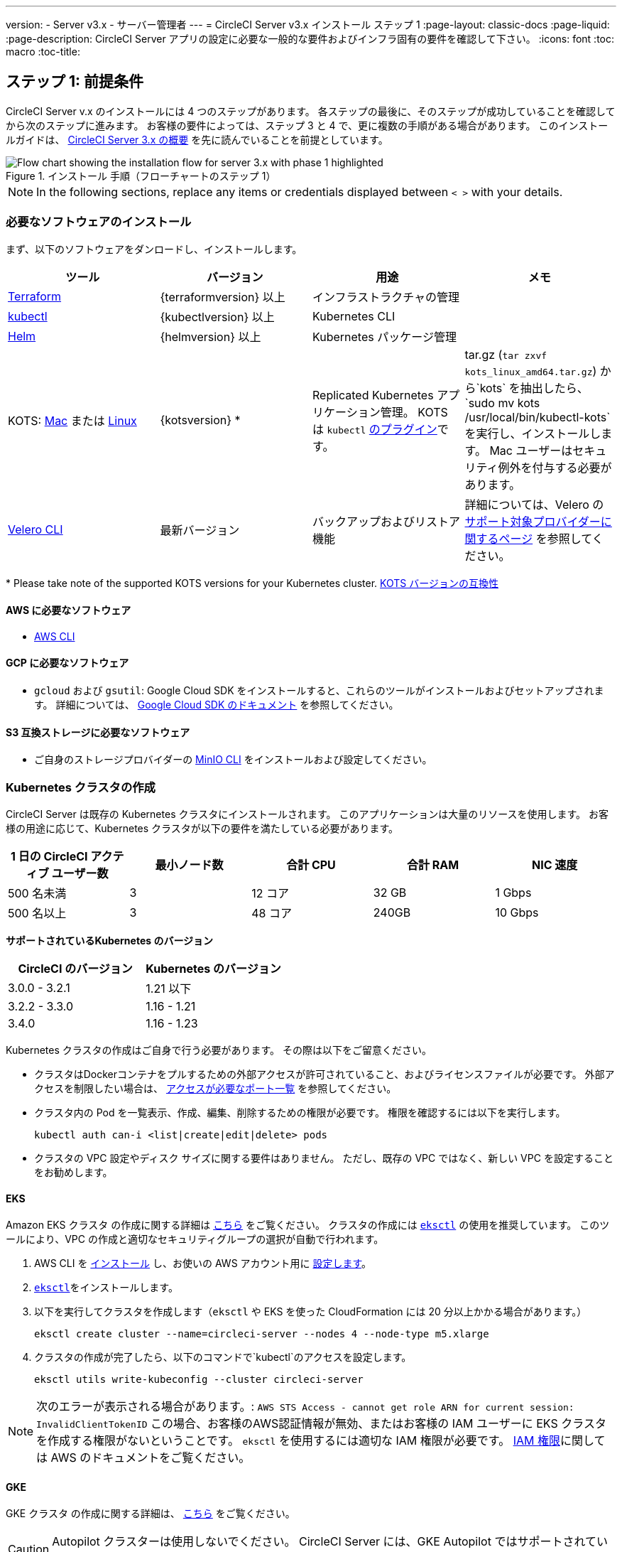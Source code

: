 ---
version:
- Server v3.x
- サーバー管理者
---
= CircleCI Server v3.x インストール ステップ 1
:page-layout: classic-docs
:page-liquid:
:page-description: CircleCI Server アプリの設定に必要な一般的な要件およびインフラ固有の要件を確認して下さい。
:icons: font
:toc: macro
:toc-title:

// This doc uses ifdef and ifndef directives to display or hide content specific to Google Cloud Storage (env-gcp) and AWS (env-aws). Currently, this affects only the generated PDFs. To ensure compatability with the Jekyll version, the directives test for logical opposites. For example, if the attribute is NOT env-aws, display this content. For more information, see https://docs.asciidoctor.org/asciidoc/latest/directives/ifdef-ifndef/.

== ステップ 1: 前提条件
CircleCI Server v.x のインストールには 4 つのステップがあります。 各ステップの最後に、そのステップが成功していることを確認してから次のステップに進みます。 お客様の要件によっては、ステップ 3 と 4 で、更に複数の手順がある場合があります。 このインストールガイドは、 https://circleci.com/docs/2.0/server-3-overview[CircleCI Server 3.x の概要] を先に読んでいることを前提としています。

.インストール 手順（フローチャートのステップ 1）
image::server-install-flow-chart-phase1.png[Flow chart showing the installation flow for server 3.x with phase 1 highlighted]

NOTE: In the following sections, replace any items or credentials displayed between `< >` with your details.

=== 必要なソフトウェアのインストール
まず、以下のソフトウェアをダンロードし、インストールします。

[.table.table-striped]
[cols=4*, options="header", stripes=even]
|===
| ツール
| バージョン
| 用途
| メモ

| https://www.terraform.io/downloads.html[Terraform]
| {terraformversion} 以上
| インフラストラクチャの管理
|

| https://kubernetes.io/docs/tasks/tools/install-kubectl/[kubectl]
| {kubectlversion} 以上
| Kubernetes CLI
|

| https://helm.sh/[Helm]
| {helmversion} 以上
| Kubernetes パッケージ管理
|

| KOTS: https://github.com/replicatedhq/kots/releases/download/v1.69.1/kots_darwin_all.tar.gz[Mac] または https://github.com/replicatedhq/kots/releases/download/v1.65.0/kots_linux_amd64.tar.gz[Linux]
| {kotsversion} *
| Replicated Kubernetes アプリケーション管理。 KOTS は `kubectl` https://kubernetes.io/docs/tasks/extend-kubectl/kubectl-plugins/[のプラグイン]です。 
| tar.gz (`tar zxvf kots_linux_amd64.tar.gz`) から`kots` を抽出したら、`sudo mv kots /usr/local/bin/kubectl-kots`を実行し、インストールします。 Mac ユーザーはセキュリティ例外を付与する必要があります。


| https://github.com/vmware-tanzu/velero/releases[Velero CLI]
| 最新バージョン
| バックアップおよびリストア機能
| 詳細については、Velero の https://velero.io/docs/v1.6/supported-providers/[サポート対象プロバイダーに関するページ] を参照してください。
|===

*{sp}Please take note of the supported KOTS versions for your Kubernetes cluster. https://kots.io/kotsadm/installing/system-requirements/#kubernetes-version-compatibility[KOTS バージョンの互換性]

// Don't include this section in the GCP PDF.

ifndef::env-gcp[]

==== AWS に必要なソフトウェア

- https://docs.aws.amazon.com/cli/latest/userguide/cli-chap-install.html[AWS CLI]

// Stop hiding from GCP PDF:

endif::env-gcp[]

// Don't include this section in the AWS PDF:

ifndef::env-aws[]

==== GCP に必要なソフトウェア

- `gcloud` および `gsutil`:  Google Cloud SDK をインストールすると、これらのツールがインストールおよびセットアップされます。 詳細については、 https://cloud.google.com/sdk/docs/[Google Cloud SDK のドキュメント] を参照してください。

endif::env-aws[]

==== S3 互換ストレージに必要なソフトウェア

- ご自身のストレージプロバイダーの https://docs.min.io/docs/minio-client-quickstart-guide.html[MinIO CLI] をインストールおよび設定してください。

=== Kubernetes クラスタの作成
CircleCI Server は既存の Kubernetes クラスタにインストールされます。 このアプリケーションは大量のリソースを使用します。 お客様の用途に応じて、Kubernetes クラスタが以下の要件を満たしている必要があります。

[.table.table-striped]
[cols=5*, options="header", stripes=even]
|===
| 1 日の CircleCI アクティブ ユーザー数
| 最小ノード数
| 合計 CPU
| 合計 RAM
| NIC 速度

| 500 名未満
| 3
| 12 コア
| 32 GB
| 1 Gbps

| 500 名以上
| 3
| 48 コア
| 240GB
| 10 Gbps
|===

**サポートされているKubernetes のバージョン**

[.table.table-striped]
[cols=2*, options="header", stripes=even]
|===
| CircleCI のバージョン
| Kubernetes のバージョン

| 3.0.0 - 3.2.1
| 1.21 以下

| 3.2.2 - 3.3.0
| 1.16 - 1.21

| 3.4.0
| 1.16 - 1.23
|===

Kubernetes クラスタの作成はご自身で行う必要があります。 その際は以下をご留意ください。

* クラスタはDockerコンテナをプルするための外部アクセスが許可されていること、およびライセンスファイルが必要です。 外部アクセスを制限したい場合は、 https://help.replicated.com/community/t/customer-firewalls/55[アクセスが必要なポート一覧] を参照してください。
* クラスタ内の Pod を一覧表示、作成、編集、削除するための権限が必要です。 権限を確認するには以下を実行します。
+
```shell
kubectl auth can-i <list|create|edit|delete> pods
```
* クラスタの VPC 設定やディスク サイズに関する要件はありません。 ただし、既存の VPC ではなく、新しい VPC を設定することをお勧めします。

ifndef::env-gcp[]

==== EKS
Amazon EKS クラスタ の作成に関する詳細は https://aws.amazon.com/quickstart/architecture/amazon-eks/[こちら] をご覧ください。 クラスタの作成には https://docs.aws.amazon.com/eks/latest/userguide/getting-started-eksctl.html[`eksctl`] の使用を推奨しています。 このツールにより、VPC の作成と適切なセキュリティグループの選択が自動で行われます。

. AWS CLI を https://docs.aws.amazon.com/cli/latest/userguide/install-cliv2.html[インストール] し、お使いの AWS アカウント用に https://docs.aws.amazon.com/cli/latest/userguide/cli-chap-configure.html[設定します]。
.  https://docs.aws.amazon.com/eks/latest/userguide/eksctl.html[`eksctl`]をインストールします。
. 以下を実行してクラスタを作成します（`eksctl` や EKS を使った CloudFormation には 20 分以上かかる場合があります。）
+
```shell
eksctl create cluster --name=circleci-server --nodes 4 --node-type m5.xlarge
```
. クラスタの作成が完了したら、以下のコマンドで`kubectl`のアクセスを設定します。
+
```shell
eksctl utils write-kubeconfig --cluster circleci-server
```

NOTE: 次のエラーが表示される場合があります。: `AWS STS Access - cannot get role ARN for current session: InvalidClientTokenID` この場合、お客様のAWS認証情報が無効、またはお客様の IAM ユーザーに EKS クラスタを作成する権限がないということです。 `eksctl` を使用するには適切な IAM 権限が必要です。 https://aws.amazon.com/iam/features/manage-permissions/[IAM 権限]に関しては AWS のドキュメントをご覧ください。

endif::env-gcp[]

ifndef::env-aws[]

==== GKE
GKE クラスタ の作成に関する詳細は、 https://cloud.google.com/kubernetes-engine/docs/how-to#creating-clusters[こちら] をご覧ください。

CAUTION: Autopilot クラスターは使用しないでください。 CircleCI Server には、GKE Autopilot ではサポートされていない機能が必要です。

. GCP CLI を https://cloud.google.com/sdk/gcloud[インストール] し、お使いの GCP アカウント用に https://cloud.google.com/kubernetes-engine/docs/quickstart#defaults[設定します]。 これには Google Project の作成も含まれます。お客様のプロジェクト内にクラスタを作成する際に必要となります。 
+
NOTE: プロジェクトを作成する際は、必ず API アクセスを有効にしてください。 API アクセスを有効にしないと、次に実行するクラスタ作成コマンドが失敗します。
. 以下のコマンドを実行して、クラスタを作成します。
+
```shell
gcloud container clusters create circleci-server --project <YOUR_GOOGLE_CLOUD_PROJECT_ID> --region europe-west1 --num-nodes 3 --machine-type n1-standard-4
```
. gcloud 認証情報 で `kubectl` を設定します。
+
```shell
gcloud container clusters get-credentials circleci-server --region europe-west1
```
. クラスタを確認します。
+
```shell
kubectl cluster-info
```
. このクラスタのサービスアカウントを作成します。
+
```shell
gcloud iam service-accounts create <YOUR_SERVICE_ACCOUNT_ID> --description="<YOUR_SERVICE_ACCOUNT_DESCRIPTION>"  --display-name="<YOUR_SERVICE_ACCOUNT_DISPLAY_NAME>"
```
. サービスアカウントの認証情報を取得します。
+
```shell
gcloud iam service-accounts keys create <PATH_TO_STORE_CREDENTIALS> --iam-account <SERVICE_ACCOUNT_ID>@<YOUR_GOOGLE_CLOUD_PROJECT_ID>.iam.gserviceaccount.com
```
endif::env-aws[]

===== GKE で Workload Identity を有効化する (オプション)
GKE の https://cloud.google.com/kubernetes-engine/docs/how-to/workload-identity[Workload Identity] により、GKE クラスタのワークロード/ポッドが、静的サービスアカウントの認証情報を使わずに、IAM サービスアカウントに代わって Google Cloud サービスにアクセスすることができます。 Workload Identity を使用するには、GKE クラスタで有効化します。

. 既存のクラスタで Workload Identity を有効にします。
+
```shell
  gcloud container clusters update "<CLUSTER_NAME>" \
    --region="<REGION>" \
    --workload-pool="<PROJECT_ID>.svc.id.goog"
```
. 既存の GKE クラスタの ノードプールを取得します。
+
```shell
  gcloud container node-pools list --cluster "<CLUSTER_NAME>" --region "<REGION>"
```

. 既存のノードプールを更新します。
+
```shell
  gcloud container node-pools update "<NODEPOOL_NAME>" \
    --cluster="<CLUSTER_NAME>" \
    --workload-metadata="GKE_METADATA" \
    --region="<REGION>"
```

既存の全てのノードプールに対して、手順 3 を実行する必要があります。 Follow these links for steps to enable Workload Identity for your Kubernetes service accounts: link:https://circleci.com/docs/2.0/server-3-install-build-services/#gcp-2[Nomad Autoscaler], link:https://circleci.com/docs/2.0/server-3-install-build-services/#gcp-3[VM] and link:https://circleci.com/docs/2.0/server-3-install-prerequisites/#create-a-google-cloud-storage-bucket[Object-Storage]

=== 新しい GitHub OAuth アプリの作成

CAUTION: GitHub Enterprise と CircleCI Server が同一のドメインにない場合、GHE からイメージやアイコンの CircleCI Web アプリへのロードに失敗します。

CircleCI Server 用に GitHub OAuth アプリを登録し設定することで、 GitHub OAuth を使ったサーバーインストールの認証を制御し、ビルドステータス情報を使用して GitHub プロジェクトやレポジトリを更新することができるようになります。

. ブラウザから、*[GitHub instance (GitHub インスタンス)]*>*[Settings (設定)]*>*[Developer Settings (開発者設定)]*>*[Auth Apps (OAuth アプリ)]*に移動し、*[New OAuth App (新しいOAuth アプリ)]* ボタンをクリックします。
+
.新しい GitHub OAuth アプリ
image::github-oauth-new.png[Screenshot showing setting up a new OAuth app]

. ご自身のインストールプランに合わせて以下の項目を入力します。
** *[Homepage URL (ホームページの URL)]*: CircleCI Serverをインストールする URL
** *[Authorization callback URL(認証コールバック URL)]*: 認証コールバックURLは、インストールする URL に`/auth/github`を追加します。

. 完了すると、*クライアントID* が表示されます。 *[Generate a new Client Secret (新しいクライアント シークレットを生成する]* を選択し、新しい OAuth アプリ用のクライアントシークレットを生成します。
 CircleCI Server の設定にはこれらの値が必要です。
+
.クライアント ID とシークレット
image::github-clientid.png[Screenshot showing GitHub Client ID]

NOTE: GitHub Enterprise を使用する場合は、パーソナルアクセストークンと GitHub Enterprise インスタンスのドメイン名も必要です。

=== フロントエンド TLS 証明書
デフォルトでは、すぐに CircleCI Sever の使用を始められるように、自己署名証明書が自動的に作成されます。 本番環境では、信頼できる認証局の証明書を指定する必要があります。 The link:https://letsencrypt.org/[Let's Encrypt] certificate authority, for example, can issue a free certificate using their link:https://certbot.eff.org/[certbot] tool. ここでは、Google Cloud DNS と AWS Route53 の使用について説明します。

ifndef::env-gcp[]

==== AWS Route53

. DNS に AWS Route53 を使用している場合、*certbot-route53* プラグインをインストールする必要があります。 プラグインのインストールには以下のコマンドを実行します。
+
```shell
pip3 install certbot-dns-route53
```

. Then execute this example to create a private key and certificate (including intermediate certificates) locally in `/etc/letsencrypt/live/<CIRCLECI_SERVER_DOMAIN>`:
+
```shell
certbot certonly --dns-route53 -d "<CIRCLECI_SERVER_DOMAIN>" -d "app.<CIRCLECI_SERVER_DOMAIN>"
```

NOTE: 使用する証明書には、サブジェクトとしてドメインと `app.*` サブドメインの両方が設定されていなければなりません。 たとえば、CircleCI Server が `server.example.com`でホストされている場合、証明書には `app.server.example.com` と `server.example.com` が含まれている必要があります。

endif::env-gcp[]

ifndef::env-aws[]

==== Google Cloud DNS

. DNS を Google Cloud でホストしている場合、*certbot-dns-google* プラグインをインストールする必要があります。 プラグインのインストールには以下のコマンドを実行します。
+
```shell
pip3 install certbot-dns-google
```

. 以下のコマンでインストール証明書をプロビジョニングします。
+
```shell
certbot certonly --dns-google --dns-google-credentials <PATH_TO_CREDENTIALS> -d "<CIRCLECI_SERVER_DOMAIN>" -d "app.<CIRCLECI_SERVER_DOMAIN>"
```

NOTE: 使用する証明書には、サブジェクトとしてドメインと `app.*` サブドメインの両方が設定されていなければなりません。 たとえば、CircleCI Server が `server.example.com`でホストされている場合、証明書には `app.server.example.com` と `server.example.com` が含まれている必要があります。

endif::env-aws[]

後にこれらの証明書が必要になりますが、以下のコマンドで取得することができます。

```shell
ls -l /etc/letsencrypt/live/<CIRCLECI_SERVER_DOMAIN>
```

```shell
cat /etc/letsencrypt/live/<CIRCLECI_SERVER_DOMAIN>/fullchain.pem

```

```shell
cat /etc/letsencrypt/live/<CIRCLECI_SERVER_DOMAIN>/privkey.pem
```

=== 暗号化/署名キー
CircleCI で生成されるアーティファクトの暗号化と署名には、以下のキーセットを使用します。 CircleCI Server の設定にはこれらの値が必要です。

CAUTION: これらの値をセキュアな状態で保存します。 紛失すると、ジョブの履歴やアーティファクトの復元ができなくなります。

==== アーティファクト署名キー
アーティファクト署名キーを生成するには、下記のコマンドを実行します。

```shell
docker run circleci/server-keysets:latest generate signing -a stdout
```

==== 暗号化署名キー
暗号化署名キーを生成するには、下記のコマンドを実行します。

```shell
docker run circleci/server-keysets:latest generate encryption -a stdout
```

=== オブジェクトストレージとアクセス許可
CircleCI Server 3.x では、ビルドしたアーティファクト、テスト結果、その他の状態のオブジェクト ストレージをホストします。 CircleCI では以下をサポートしています。

* link:https://aws.amazon.com/s3/[AWS S3]

* link:https://min.io/[MinIO]

* link:https://cloud.google.com/storage/[Google Cloud Storage]

S3 互換のオブジェクトストレージであればどれでも動作すると考えられますが、テスト済みかつサポート対象のストレージは AWS S3 と MinIO です。 Azure Blob Strage などの S3 API をサポートしていないオブジェクトストレージプロバイダーを利用する場合は、MinIO Gateway の利用をお勧めします。

ニーズに最も合うストレージをお選びください。 [Storage Bucket Name (ストレージ バケット名)] は必須です。 AWS と GCP のどちらを使用しているかに応じて、以下のフィールドも入力してください。 続行する前に、指定したバケット名が選択したオブジェクトストレージプロバイダに存在することを確認してください。

NOTE: プロキシ経由でインストールする場合は、オブジェクトストレージも同じプロキシ経由にする必要があります。 そうしないと、各プロジェクト毎にジョブレベルでプロキシの詳細を記載しななければならなくなります。`.circleci/config.yml` により、アーティファクト、テスト結果、キャッシュの保存およびリストア、ワークスペースの実行が可能になります。 詳細については、 https://circleci.com/docs/ja/2.0/server-3-operator-proxy/[プロキシの設定] ガイドを参照してください。

ifndef::env-gcp[]

==== S3 ストレージ バケットの作成
CircleCI Server の設定には以下の詳細が必要になります。

* *[Storage Bucket Name (ストレージ バケット名)]*: CircleCI Server に使用するバケット名

* *[Access Key ID (アクセス キー ID)]*: S3 バケットへのアクセス用のアクセス キー ID

* *[Secret Key (シークレット キー)]*: S3 バケットへのアクセス用のシークレット キー

* *[AWS S3 Region (AWS S3 リージョン)]* : プロバイダーが AWS の場合、バケットの AWS リージョンを指定します。 設定により、AWS リージョンまたは S3 エンドポイントのどちらかになります。

* *[S3 Endpoint (S3 エンドポイント)]*: ストレージプロバイダーが Amazon S3 でない場合、S3 ストレージプロバイダーの API エンドポイントを指定します。

S3 バケットの作成手順

. **AWS S3 バケットを作成します。**
+
```shell
aws s3api create-bucket \
    --bucket <YOUR_BUCKET_NAME> \
    --region <YOUR_REGION> \
    --create-bucket-configuration LocationConstraint=<YOUR_REGION>
```
+
NOTE: `us-east-1`は LocationConstraint をサポートしていません。 `us-east-1` リージョンを使用している場合、バケットの設定は省略してください。

. **circleci-server 用の IAM ユーザーを作成します。**
+
```shell
aws iam create-user --user-name circleci-server
```

. **ポリシードキュメント、_policy.json_ を作成します。**
+
サービスアカウント(IRSA) の認証に IAM ロールを使用する場合は、以下を使用します
+
[source, json]
----
{
  "Version": "2012-10-17",
  "Statement": [
    {
      "Effect": "Allow",
      "Action": [
        "s3:PutAnalyticsConfiguration",
        "s3:GetObjectVersionTagging",
        "s3:CreateBucket",
        "s3:GetObjectAcl",
        "s3:GetBucketObjectLockConfiguration",
        "s3:DeleteBucketWebsite",
        "s3:PutLifecycleConfiguration",
        "s3:GetObjectVersionAcl",
        "s3:PutObjectTagging",
        "s3:DeleteObject",
        "s3:DeleteObjectTagging",
        "s3:GetBucketPolicyStatus",
        "s3:GetObjectRetention",
        "s3:GetBucketWebsite",
        "s3:GetJobTagging",
        "s3:DeleteObjectVersionTagging",
        "s3:PutObjectLegalHold",
        "s3:GetObjectLegalHold",
        "s3:GetBucketNotification",
        "s3:PutBucketCORS",
        "s3:GetReplicationConfiguration",
        "s3:ListMultipartUploadParts",
        "s3:PutObject",
        "s3:GetObject",
        "s3:PutBucketNotification",
        "s3:DescribeJob",
        "s3:PutBucketLogging",
        "s3:GetAnalyticsConfiguration",
        "s3:PutBucketObjectLockConfiguration",
        "s3:GetObjectVersionForReplication",
        "s3:GetLifecycleConfiguration",
        "s3:GetInventoryConfiguration",
        "s3:GetBucketTagging",
        "s3:PutAccelerateConfiguration",
        "s3:DeleteObjectVersion",
        "s3:GetBucketLogging",
        "s3:ListBucketVersions",
        "s3:ReplicateTags",
        "s3:RestoreObject",
        "s3:ListBucket",
        "s3:GetAccelerateConfiguration",
        "s3:GetBucketPolicy",
        "s3:PutEncryptionConfiguration",
        "s3:GetEncryptionConfiguration",
        "s3:GetObjectVersionTorrent",
        "s3:AbortMultipartUpload",
        "s3:PutBucketTagging",
        "s3:GetBucketRequestPayment",
        "s3:GetAccessPointPolicyStatus",
        "s3:GetObjectTagging",
        "s3:GetMetricsConfiguration",
        "s3:PutBucketVersioning",
        "s3:GetBucketPublicAccessBlock",
        "s3:ListBucketMultipartUploads",
        "s3:PutMetricsConfiguration",
        "s3:PutObjectVersionTagging",
        "s3:GetBucketVersioning",
        "s3:GetBucketAcl",
        "s3:PutInventoryConfiguration",
        "s3:GetObjectTorrent",
        "s3:PutBucketWebsite",
        "s3:PutBucketRequestPayment",
        "s3:PutObjectRetention",
        "s3:GetBucketCORS",
        "s3:GetBucketLocation",
        "s3:GetAccessPointPolicy",
        "s3:GetObjectVersion",
        "s3:GetAccessPoint",
        "s3:GetAccountPublicAccessBlock",
        "s3:ListAllMyBuckets",
        "s3:ListAccessPoints",
        "s3:ListJobs"
      ],
      "Resource": [
        "arn:aws:s3:::<YOUR_BUCKET_NAME>",
        "arn:aws:s3:::<YOUR_BUCKET_NAME>/*"
      ]
    },
    {
      "Effect": "Allow",
      "Action": [
        "iam:GetRole",
        "sts:AssumeRole"
      ],
      "Resource": "<YOUR_OBJECT_STORAGE_ROLE>"
    }
  ]
}
----
+
認証に IAM キーを使用する場合は、以下を使用します。
+
[source, json]
----
{
  "Version": "2012-10-17",
  "Statement": [
    {
      "Effect": "Allow",
      "Action": [
        "s3:PutAnalyticsConfiguration",
        "s3:GetObjectVersionTagging",
        "s3:CreateBucket",
        "s3:GetObjectAcl",
        "s3:GetBucketObjectLockConfiguration",
        "s3:DeleteBucketWebsite",
        "s3:PutLifecycleConfiguration",
        "s3:GetObjectVersionAcl",
        "s3:PutObjectTagging",
        "s3:DeleteObject",
        "s3:DeleteObjectTagging",
        "s3:GetBucketPolicyStatus",
        "s3:GetObjectRetention",
        "s3:GetBucketWebsite",
        "s3:GetJobTagging",
        "s3:DeleteObjectVersionTagging",
        "s3:PutObjectLegalHold",
        "s3:GetObjectLegalHold",
        "s3:GetBucketNotification",
        "s3:PutBucketCORS",
        "s3:GetReplicationConfiguration",
        "s3:ListMultipartUploadParts",
        "s3:PutObject",
        "s3:GetObject",
        "s3:PutBucketNotification",
        "s3:DescribeJob",
        "s3:PutBucketLogging",
        "s3:GetAnalyticsConfiguration",
        "s3:PutBucketObjectLockConfiguration",
        "s3:GetObjectVersionForReplication",
        "s3:GetLifecycleConfiguration",
        "s3:GetInventoryConfiguration",
        "s3:GetBucketTagging",
        "s3:PutAccelerateConfiguration",
        "s3:DeleteObjectVersion",
        "s3:GetBucketLogging",
        "s3:ListBucketVersions",
        "s3:ReplicateTags",
        "s3:RestoreObject",
        "s3:ListBucket",
        "s3:GetAccelerateConfiguration",
        "s3:GetBucketPolicy",
        "s3:PutEncryptionConfiguration",
        "s3:GetEncryptionConfiguration",
        "s3:GetObjectVersionTorrent",
        "s3:AbortMultipartUpload",
        "s3:PutBucketTagging",
        "s3:GetBucketRequestPayment",
        "s3:GetAccessPointPolicyStatus",
        "s3:GetObjectTagging",
        "s3:GetMetricsConfiguration",
        "s3:PutBucketVersioning",
        "s3:GetBucketPublicAccessBlock",
        "s3:ListBucketMultipartUploads",
        "s3:PutMetricsConfiguration",
        "s3:PutObjectVersionTagging",
        "s3:GetBucketVersioning",
        "s3:GetBucketAcl",
        "s3:PutInventoryConfiguration",
        "s3:GetObjectTorrent",
        "s3:PutBucketWebsite",
        "s3:PutBucketRequestPayment",
        "s3:PutObjectRetention",
        "s3:GetBucketCORS",
        "s3:GetBucketLocation",
        "s3:GetAccessPointPolicy",
        "s3:GetObjectVersion",
        "s3:GetAccessPoint",
        "s3:GetAccountPublicAccessBlock",
        "s3:ListAllMyBuckets",
        "s3:ListAccessPoints",
        "s3:ListJobs"
      ],
      "Resource": [
        "arn:aws:s3:::<YOUR_BUCKET_NAME>",
        "arn:aws:s3:::<YOUR_BUCKET_NAME>/*"
      ]
    }
  ]
}
----

. **ポリシーをユーザーにアタッチします。**
+
```shell
aws iam put-user-policy \
  --user-name circleci-server \
  --policy-name circleci-server \
  --policy-document file://policy.json
```

. **ユーザーの circleci-server 用のアクセスキーを作成します。**
+
NOTE: 後でサーバーインストールの設定をする際に必要になります。
+
```shell
aws iam create-access-key --user-name circleci-server
```
+
このコマンドの結果は以下のようになります。
+
[source, json]
----
{
  "AccessKey": {
        "UserName": "circleci-server",
        "Status": "Active",
        "CreateDate": "2017-07-31T22:24:41.576Z",
        "SecretAccessKey": <AWS_SECRET_ACCESS_KEY>,
        "AccessKeyId": <AWS_ACCESS_KEY_ID>
  }
}
----

endif::env-gcp[]

ifndef::env-aws[]

==== Google Cloud ストレージバケットの作成
CircleCI Server の設定には以下の詳細が必要になります。

* *[Storage Bucket Name (ストレージ バケット名)]* : CircleCI Server に使用するバケット

* 以下のいづれかを選択します。
** *[Service Account JSON (サービス アカウントの JSON)]*: バケットへのアクセスに使用する JSON 形式のサービス アカウント キー
** *[Service Account Email (サービスアカウントのメール)]*: Google Workload Identity を使用する場合、サービスアカウントのメール ID を指定します。

専用のサービス アカウントをお勧めします。 アカウントを[ストレージ オブジェクト管理者]ロールに追加して、上記で指定したバケットにしかアクセスできないように制限する条件をリソース名に適用します。 たとえば、Google の IAM コンソールの条件エディターに以下を入力します。

NOTE: `startsWith` を使用し、バケット名に `projects/_/buckets/` というプレフィックスを付けます。

```shell
resource.name.startsWith("projects/_/buckets/<YOUR_BUCKET_NAME>")
```

. **GCP バケットを作成します。**
+
CircleCI Server を GKE クラスタ内で実行している場合、RBAC (ロールベースのアクセス制御）オブジェクトを作成する必要があるため、使用する IAM ユーザーをクラスタの管理者に設定してください。 詳細については、 https://cloud.google.com/kubernetes-engine/docs/how-to/role-based-access-control[GKE のドキュメント] を参照してください。
+
```shell
gsutil mb gs://circleci-server-bucket
```

. **サービスアカウントを作成します。**
+
```shell
gcloud iam service-accounts create circleci-server --display-name "circleci-server service account"

```
+
次の手順でこのサービスアカウント用のメールアドレスが必要になります。 次のコマンドを実行して検索します。
+
```shell
gcloud iam service-accounts list \
  --filter="displayName:circleci-server account" \
  --format 'value(email)'
```

. **サービスアカウントにアクセス許可を付与します。**
+
```shell
gcloud iam roles create circleci_server \
    --project <PROJECT_ID> \
    --title "CircleCI Server"
```
+
```shell
gcloud projects add-iam-policy-binding <PROJECT_ID> \
    --member serviceAccount:<SERVICE_ACCOUNT_EMAIL> \
    --role projects/<PROJECT_ID>/roles/circleci_server
```
+
```shell
gsutil iam ch serviceAccount:<SERVICE_ACCOUNT_EMAIL>:objectAdmin gs://circleci-server-bucket
```

. **JSON キーファイル**
+
This step is NOT required if using link:https://cloud.google.com/kubernetes-engine/docs/how-to/workload-identity[Workload Identities].
+
以下のコマンドを実行すると、`circleci-server-vm-keyfile` という名前のファイルがローカル作業ディレクトリに作成されます。 サーバーインストールを設定する際に必要になります。
+
```shell
gcloud iam service-accounts keys create circleci-server-keyfile \
    --iam-account <SERVICE_ACCOUNT_EMAIL>

```

. Workload Identity を有効にします。
+
This step is required only if you are using link:https://cloud.google.com/kubernetes-engine/docs/how-to/workload-identity[Workload Identities] for GKE. Steps to enable Workload Identities are link:https://circleci.com/docs/2.0/server-3-install-prerequisites/index.html#enabling-workload-identity-in-gke[here]
+
```shell
gcloud iam service-accounts add-iam-policy-binding <YOUR_SERVICE_ACCOUNT_EMAIL> \
    --role roles/iam.workloadIdentityUser \
    --member "serviceAccount:<GCP_PROJECT_ID>.svc.id.goog[circleci-server/object-storage]"
```
+
```shell
gcloud projects add-iam-policy-binding <GCP_PROJECT_ID> \
    --member serviceAccount:<YOUR_SERVICE_ACCOUNT_EMAIL> \
    --role roles/iam.serviceAccountTokenCreator \
    --condition=None
```

NOTE: 静的 JSON 認証情報から Workload Identity に切り替える場合は、GCP および CircleCI KOTS 管理者コンソールからキーを削除する必要があります。

endif::env-aws[]

ifndef::pdf[]
## 次に読む
* https://circleci.com/docs/ja/2.0/server-3-install[Server 3.x ステップ 2: コアサービスのインストール]
endif::[]
